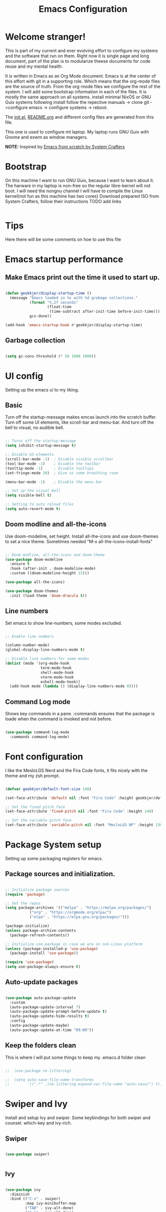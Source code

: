 #+title: Emacs Configuration
#+PROPERTY: header-args:emacs-lisp :tangle ./init.el :mkdirp yes
#+EXPORT_FILE_NAME: README.org
#+INCLUDE "../common/startup.org"

* Welcome stranger!

This is part of my current and ever evolving effort to configure my systems and the software that run on them. Right now it is single page and long document, part of the plan is to modularize theese documents for code reuse and my mental health.

It is written in Emacs as an Org Mode document. Emacs is at the center of this effort with git in a supporting role. Which means that the org-mode files are the source of truth.
From the org-mode files we configure the rest of the system. I will add some bootstrap information in each of the files. It is mostly the same approach on all systems.
install minimal NixOS or GNU Guix systems following install follow the repective manuals -> clone git ->configure emacs -> configure systems -> reboot.

The [[file:init.el][init.el]], [[file:][README.org]] and different config files are generated from this file.

This one is used to configure mt laptop.
My laptop runs GNU Guix with Gnome and exwm as window managers.

*NOTE:* Inspired by [[https://github.com/daviwil/emacs-from-scratch/][Emacs from scratch by System Crafters]]

* Bootstrap

On this machine I want to run GNU Guix, because I want to learn about it. The harware in my laptop is non-free so the regular libre-kernel will not boot. I will need the nongnu channel I will have to compile the Linux kernel(not fun as this machine has two cores)
Download prepared ISO from System Crafters, follow their instructions TODO add links

#+begin_src scheme :tangle ~/.config/guix 
  
#+end_src

* Tips

Here there will be some comments on hoe to use this file

* Emacs startup performance
** Make Emacs print out the time it used to start up.

#+begin_src emacs-lisp

  (defun geokkjer/display-startup-time ()
    (message "Emacs loaded in %s with %d grabage collections."
             (format "%.2f seconds"
                     (float-time
                      (time-subtract after-init-time before-init-time)))
             gcs-done))
  
  (add-hook 'emacs-startup-hook #'geokkjer/display-startup-time)

#+end_src

** Garbage collection

#+begin_src emacs-lisp

  (setq gc-cons-threshold (* 50 1000 1000))
  
#+end_src

* UI config

Setting up the emacs ui to my liking.

** Basic

Turn off the startup-message makes emcas launch into the scratch buffer.
Turn off some UI elements, like scroll-bar and menu-bar.
And turn off the bell to visual, no audible bell.

#+begin_src emacs-lisp

  ;; Turns off the startup-message
  (setq inhibit-startup-message t)

  ;; Disable UI-elements
  (scroll-bar-mode -1)  ; Disable visible scrollbar
  (tool-bar-mode -1)    ; Disable the toolbar
  (tooltip-mode -1)     ; Disable tooltips
  (set-fringe-mode 10)  ; Give us some breathing room

  (menu-bar-mode -1)    ; Disable the menu bar

  ;; Set up the visual bell
  (setq visible-bell t)

  ;; Setting to auto reload files
  (setq auto-revert-mode t)

#+end_src

** Doom modline and all-the-icons

Use doom-modeline, set height. Install all-the-icons and use doom-themes to set a nice theme. Sometimes needed "M-x all-the-icons-install-fonts"

#+begin_src emacs-lisp

  ;; Doom modline, all-the-icons and doom-theme
  (use-package doom-modeline
    :ensure t
    :hook (after-init . doom-modeline-mode)
    :custom ((doom-modeline-height 15)))

  (use-package all-the-icons)

  (use-package doom-themes
    :init (load-theme 'doom-dracula t))

#+end_src

** Line numbers

Set emacs to show line-numbers, some modes excluded.

#+begin_src emacs-lisp

  ;; Enable line numbers

  (column-number-mode)
  (global-display-line-numbers-mode t)

  ;; Disable line numbers for some modes
  (dolist (mode '(org-mode-hook
                  term-mode-hook
                  shell-mode-hook
                  vterm-mode-hook
                  eshell-mode-hook))
    (add-hook mode (lambda () (display-line-numbers-mode 0))))

#+end_src

** Command Log mode

Shows key commands in a pane. :commands ensures that the package is loade when the command is invoked and not before.

#+begin_src emacs-lisp

  (use-package command-log-mode
    :commands command-log-mode)
  
#+end_src

* Font configuration

I like the MesloLGS Nerd and the Fira Code fonts, it fits nicely with the theme and my zsh prompt.

#+begin_src emacs-lisp
  
  (defvar geokkjer/default-font-size 140)

  (set-face-attribute 'default nil :font "Fira Code" :height geokkjer/default-font-size)

  ;; Set the fixed pitch face
  (set-face-attribute 'fixed-pitch nil :font "Fira Code" :height 140)

  ;; Set the variable pitch face
  (set-face-attribute 'variable-pitch nil :font "MesloLGS NF" :height 130 :weight 'regular)

#+end_src

* Package System setup

Setting up some packaging registers for emacs.

** Package sources and initialization.

#+begin_src emacs-lisp

  ;; Initialize package sources
  (require 'package)

  ;; Set the repos
  (setq package-archives '(("melpa" . "https://melpa.org/packages/")
  			 ("org" . "https://orgmode.org/elpa/")
  			 ("elpa" . "https://elpa.gnu.org/packages/")))

  (package-initialize)
  (unless package-archive-contents
    (package-refresh-contents))

  ;; Initialize use-package in case we are on non-Linux platform
  (unless (package-installed-p 'use-package)
    (package-install 'use-package))

  (require 'use-package)
  (setq use-package-always-ensure t)
#+end_src

** Auto-update packages

#+begin_src emacs-lisp

  (use-package auto-package-update
    :custom
    (auto-package-update-interval 7)
    (auto-package-update-prompt-before-update t)
    (auto-package-update-hide-results t)
    :config
    (auto-package-update-maybe)
    (auto-package-update-at-time "09:00"))

#+end_src

** Keep the folders clean

This is where I will put some things to keep my .emacs.d folder clean

#+begin_src emacs-lisp

;;  (use-package no-littering)
  
;;  (setq auto-save-file-name-transforms
;;        '((".*" ,(no-littering-expand-var-file-name "auto-save/") t)))

#+end_src

* Swiper and Ivy

Install and setup Ivy and swiper. Some keybindings for both swiper and counsel. which-key and ivy-rich.

** Swiper

#+begin_src emacs-lisp

  (use-package swiper)


#+end_src

** Ivy

#+begin_src emacs-lisp

  (use-package ivy
    :diminish
    :bind (("C-s" . swiper)
           :map ivy-minibuffer-map
           ("TAB" . ivy-alt-done)
           ("C-l" . ivy-alt-done)
           ("C-j" . ivy-next-line)
           ("C-k" . ivy-previous-line)
           :map ivy-switch-buffer-map
           ("C-k" . ivy-previous-line)
           ("C-l" . ivy-done)
           ("C-d" . ivy-reverse-buffer-kill)
           :map ivy-reverse-i-search-map
           ("C-k" . ivy-previous-line)
           ("C-d" . ivy-reversee-i-search-kill))
    :config
    (ivy-mode 1))

  (use-package ivy-rich
    :after ivy
    :init
    (ivy-rich-mode 1))

#+end_src

** Counsel

#+begin_src emacs-lisp

    (use-package counsel
      :bind (("M-x" . counsel-M-x)
             ("C-x b" . counsel-ibuffer)
             ("C-x C-f" . counsel-find-file)
             :map minibuffer-local-map
             ("C-r" .'counsel-minibuffer-history))
      :config
      (setq ivy-initial-inputs-alist nil)
      (counsel-mode 1))

#+end_src

** Which key

#+begin_src emacs-lisp

  (use-package which-key
    :defer 0
    :diminish which-key-mode
    :config
    (which-key-mode)
    (setq which-key-idle-delay 1))

  #+end_src

* Org-mode

Org-mode configuration :TODO Redo, it work but more work is needed

*** basic

#+begin_src emacs-lisp

  (defun efs/org-mode-setup ()
    (org-indent-mode)
    (variable-pitch-mode 1)
    (visual-line-mode 1))

  ;; Org Mode Configuration  

  (defun efs/org-font-setup ()
    ;; Replace list hyphen with dot
    (font-lock-add-keywords 'org-mode
                              '(("^ *\\([-]\\) "
                                 (0 (prog1 () (compose-region
                                               (match-beginning1)
                                               (match-end 1)
                                               "•")))))))

  ;; Show overview when open
  (setq org-startup-folded t)

  ;; Set faces for heading levels
  (with-eval-after-load 'org-faces
    (dolist (face '((org-level-1 . 1.2)
                    (org-level-2 . 1.1)
                    (org-level-3 . 1.05)
                    (org-level-4 . 1.0)
                    (org-level-5 . 1.1)
                    (org-level-6 . 1.1)
                    (org-level-7 . 1.1)
                    (org-level-8 . 1.1)))
      (set-face-attribute (car face) nil :font "MesloLGS NF" :weight 'regular
                          :height (cdr face))

      ;; Ensure that anything that should be fixed-pitch in Org files appears that way
      (set-face-attribute 'org-block nil :foreground nil :inherit 'fixed-pitch)
      (set-face-attribute 'org-code nil   :inherit '(shadow fixed-pitch))
      (set-face-attribute 'org-table nil   :inherit '(shadow fixed-pitch))
      (set-face-attribute 'org-verbatim nil :inherit '(shadow fixed-pitch))
      (set-face-attribute 'org-special-keyword nil :inherit
                          '(font-lock-comment-face fixed-pitch))
      (set-face-attribute 'org-meta-line nil :inherit '(font-lock-comment-face
                                                        fixed-pitch))
      (set-face-attribute 'org-checkbox nil :inherit 'fixed-pitch)))

  (use-package org
    :pin org
    :commands (org-capture org-agenda)
    :hook (org-mode . efs/org-mode-setup)
    :config
    (setq org-ellipsis " ▾")

    (use-package org-bullets
      :hook (org-mode . org-bullets-mode)
      :custom
      (org-bullets-bullet-list '("◉" "○" "●" "○" "●" "○" "●")))

    (defun efs/org-mode-visual-fill ()
      (setq visual-fill-column-width 100
            visual-fill-column-center-text t)
      (visual-fill-column-mode 1))

    (use-package visual-fill-column
      :hook (org-mode . efs/org-mode-visual-fill)))

#+end_src

*** org-babel

Enable Org-babbel for emacs-lisp, shell and python. Turn on org-babel-tangle.

#+begin_src emacs-lisp

  (with-eval-after-load 'org
    (require 'ob-go)
    (org-babel-do-load-languages
     'org-babel-load-languages
     '((emacs-lisp . t)
       (shell . t)
       (go . t)
       (python . t)))

    (push '("conf-unix" . conf-unix) org-src-lang-modes))

  (setq org-confirm-babel-evaluate nil)

  ;; This is needed as of Org 9.2
  (with-eval-after-load 'org
    (require 'org-tempo)

    (add-to-list 'org-structure-template-alist '("sh" . "src shell"))
    (add-to-list 'org-structure-template-alist '("el" . "src emacs-lisp"))
    (add-to-list 'org-structure-template-alist '("py" . "src python"))
    (add-to-list 'org-structure-template-alist '("go" . "src go"))
    (add-to-list 'org-structure-template-alist '("nx" . "src nix")))


  ;; Automaticly tangle Emacs.org on save
  (defun geokkjer/org-babel-tangle-config ()
    (when (string-equal (buffer-file-name)
                        (expand-file-name "~/dotfiles/emacs/Emacs.org"))

      ;; Dynamic scoping to the rescue
      (let ((org-confirm-babel-evaluate nil))
        (org-babel-tangle))))

  (add-hook 'org-mode-hook (lambda () (add-hook 'after-save-hook #'geokkjer/org-babel-tangle-config)))

#+end_src

*** org-agenda

#+begin_src emacs-lisp

  ;; Org-agenda config

  (setq org-agenda-start-with-log-mode t)
  (setq org-log-done 'time)
  (setq org-log-into-drawer t)
  (setq org-agenda-files
        '("~/Projects/Code/dotfiles/emacs/OrgFiles/Tasks.org"
          "~/Projects/Code/dotfiles/emacs/OrgFiles/Birthdays.org"
          "~/Projects/Code/dotfiles/emacs/OrgFiles/Habits.org"))

  (require 'org-habit)
  (add-to-list 'org-modules 'org-habit)
  (setq org-habit-graph-column 60)

  (setq org-refile-targets
        '(("Archive.org" :maxlevel . 1)
          ("Tasks.org" :maxlevel . 1)))

  ;; Save Org buffers after refiling!
  (advice-add 'org-refile :after 'org-save-all-org-buffers)

  (setq org-tag-alist
      '((:startgroup)
        ;; Put mutually exclusive tags here
        (:endgroup)
        ("@errand" . ?E)
        ("@home" . ?H)
        ("@work" . ?W)
        ("agenda" . ?a)
        ("planning" . ?p)
        ("publish" . ?P)
        ("batch" . ?b)
        ("note" . ?n)
        ("idea" . ?i)))

  ;; Configure custom agenda views
  (setq org-agenda-custom-commands
        '(("d" "Dashboard"
           ((agenda "" ((org-deadline-warning-days 7)))
            (todo "NEXT"
                  ((org-agenda-overriding-header "Next Tasks")))
            (tags-todo "agenda/ACTIVE" ((org-agenda-overriding-header "Active
  Projects")))))

          ("n" "Next Tasks"
           ((todo "NEXT"
                  ((org-agenda-overriding-header "Next Tasks")))))

          ("W" "Work Tasks" tags-todo "+work-email")

          ;; Low-effort next actions
          ("e" tags-todo "+TODO=\"NEXT\"+Effort<15&+Effort>0"
          ((org-agenda-overriding-header "Low Effort Tasks")
           (org-agenda-max-todos 20)
           (org-agenda-files org-agenda-files)))

          ("w" "Workflow Status"
           ((todo "WAIT"
                  ((org-agenda-overriding-header "Waiting on External")
                   (org-agenda-files org-agenda-files)))
            (todo "REVIEW"
                  ((org-agenda-overriding-header "In Review")
                   (org-agenda-files org-agenda-files)))
            (todo "PLAN"
                  ((org-agenda-overriding-header "In Planning")
                   (org-agenda-todo-list-sublevels nil)
                   (org-agenda-files org-agenda-files)))
            (todo "BACKLOG"
                  ((org-agenda-overriding-header "Project Backlog")
                   (org-agenda-todo-list-sublevels nil)
                   (org-agenda-files org-agenda-files)))
            (todo "READY"
                  ((org-agenda-overriding-header "Ready for Work")
                   (org-agenda-files org-agenda-files)))
            (todo "ACTIVE"
                  ((org-agenda-overriding-header "Active Projects")
                   (org-agenda-files org-agenda-files)))
            (todo "COMPLETED"
                  ((org-agenda-overriding-header "Completed Projects")
                   (org-agenda-files org-agenda-files)))
            (todo "CANC"
                  ((org-agenda-overriding-header "Cancelled Projects")
                   (org-agenda-files org-agenda-files)))))))


  (setq org-capture-templates
        `(("t" "Tasks / Projects")
          ("tt" "Task" entry (file+olp
                              "~/Projects/Code/dotfiles/emacs/OrgFiles/Tasks.org"
                              "Inbox")
           "* TODO %?\n  %U\n  %a\n  %i" :empty-lines 1)

          ("j" "Journal Entries")
          ("jj" "Journal" entry
           (file+olp+datetree
            "~/Projects/Code/dotfiles/emacs/OrgFiles/Journal.org")
          "\n* %<%I:%M %p> - Journal :journal:\n\n%?\n\n"
          ;; ,(dw/read-file-as-string "~/Notes/Templates/Daily.org")
          :clock-in :clock-resume
          :empty-lines 1)
          ("jm" "Meeting" entry
           (file+olp+datetree
            "~/Projects/Code/dotfiles/emacs/OrgFiles/Journal.org")
           "* %<%I:%M %p> - %a :meetings:\n\n%?\n\n"
          :clock-in :clock-resume
          :empty-lines 1)

          ("w" "Workflows")
          ("we" "Checking Email" entry (file+olp+date
                                        "~/Projects/Code/dotfiles/emacs/OrgFiles/Journal.org")
           "* Checking Email :email:\n\n%?" :clock-in :clock-resume :empty-lines
           1)

          ("m" "Metrics Capture")
          ("mw" "Weight" table-line (file+headline
                                      "~/Projects/Code/dotfiles/emacs/OrgFiles/Metrics.org" "Weight")
           "| %U | %^{Weight} | %^{Notes} |" :kill-buffer t)))

  (define-key global-map (kbd "C-c j")
    (lambda () (interactive) (org-capture nil "jj")))

  (efs/org-font-setup)
  
#+end_src

* Development

Making Emacs have the functionality of an IDE. And other things that are related to development.

** Languages and lsp-mode configuration

Configuration for different programming languages that I use, or want to learn.

*** lsp-mode

lsp-mode is a mode TODO:

**** lsp-basic

lsp-mode basic configuration including automatic headerline in lsp-mod . description. TODO

#+begin_src emacs-lisp
  
  (defun geokkjer/lsp-mode-setup ()
    (setq lsp-headerline-breadcrumb-segments '(path-up-to-project file symbols))
    (lsp-headerline-breadcrumb-mode))

  (use-package lsp-mode
    :commands (lsp lsp-deferred)
    :hook ((lsp-mode . geokkjer/lsp-mode-setup)
           (lsp-mode . lsp-enable-which-key-integration))
    :init
    (setq lsp-keymap-prefix "C-c l"))

#+end_src

**** lsp-ivy

#+begin_src emacs-lisp

  (use-package lsp-ivy
    :after lsp)
  
#+end_src

**** lsp-ui

lsp-ui is .. TODO

#+begin_src emacs-lisp

  (use-package lsp-ui
    :hook (lsp-mode . lsp-ui-mode)
    :custom
    (lsp-ui-doc-psition 'bottom))

  (setq lsp-ui-sidline-enable nil)
  (setq lsp-ui-sideline-show-hover nil)

#+end_src

**** lsp-treemacs

TODO: explore treemacs

#+begin_src emacs-lisp

  (use-package lsp-treemacs
    :after lsp)
  
#+end_src

*** Web-mode

#+begin_src emacs-lisp

  (use-package web-mode
    :mode "\\.html\\'"
    :hook (web-mode . lsp-deferred)
    :config
    (add-to-list 'auto-mode-alist '("\\.html?\\'" . web-mode))
    (setq web-mode-engines-alist '(("django" . "\\.html\\'"))))

  ;; Simple-httpd webserver to preview webpages
  (use-package simple-httpd
    :ensure t)
  
#+end_src

*** Typescript

Used as an example of how to 
#+begin_src emacs-lisp

  (use-package typescript-mode
    :mode "\\.ts\\'"
    :hook (typescript-mode . lsp-deferred)
    :config
    (setq typescript-indent-level 2))

#+end_src

*** Python

Python IDE config. Sets up python mode to trigger on .py files. Then sets up lsp-python-ms to find python-language-server on NixOS.

#+begin_src emacs-lisp

  (use-package python-mode
    :ensure nil
    :hook (python-mode . lsp-deferred)
    :custom
    (python-shell-interpreter "python3")
    :mode "\\.py\\'"
    :config
    )

  (use-package pyvenv
    :after python-mode
    :config
    (pyvenv-mode 1))

  (use-package lsp-python-ms
    :ensure t
    :hook (python-mode . (lambda ()
                         (require 'lsp-python-ms)
                         (lsp-deferred)))
    :init
    (setq lsp-python-ms-executable (executable-find "python-language-server")))

#+end_src

*** GO
#+begin_src emacs-lisp
  
  (use-package ob-go)
  (use-package go-mode)

  (require 'lsp-mode)
  (add-hook 'go-mode-hook #'lsp-deferred)

  ;; Set up before-save hooks to format buffer and add/delete imports.
  ;; Make sure you don't have other gofmt/goimports hooks enabled.
  (defun lsp-go-install-save-hooks ()
    (add-hook 'before-save-hook #'lsp-format-buffer t t)
    (add-hook 'before-save-hook #'lsp-organize-imports t t))
  (add-hook 'go-mode-hook #'lsp-go-install-save-hooks)

#+end_src

*** Rust

#+begin_src emacs-lisp

#+end_src

*** SQL

#+begin_src emacs-lisp

  (use-package sql-indent)

#+end_src

*** nix

TODO

#+begin_src emacs-lisp

  (use-package nix-mode
    :mode "\\.nix\\'")

  (add-to-list 'lsp-language-id-configuration '(nix-mode . "nix"))
  (lsp-register-client
   (make-lsp-client :new-connection (lsp-stdio-connection '("rnix-lsp"))
                    :major-modes '(nix-mode)
                    :server-id 'nix))

#+end_src

*** K8s

#+begin_src emacs-lisp

        (use-package kubernetes
          :commands kubernetes-overview
          :config
          (setq kubernetes-poll-frequency 3600
                kubernetes-redraw-frequency 3600))

        (use-package kubernetes-evil
          :ensure t
          :after kubernetes)
  
#+end_src

*** yaml mode
#+begin_src emacs-lisp
  
  (use-package yaml-mode)

#+end_src
** Code completion with company-mode

Company provides bette completions TODO:

#+begin_src emacs-lisp

  (use-package company
    :after lsp-mode
    :hook (lsp-mode . company-mode)
    :bind (:map company-active-map
            ("<tab>" . company-complete-section))
          (:map lsp-mode-map
            ("<tab>" . company-indent-or-complete-common))
    :custom
    (company-minimum-orefix-lenght 1)
    (company-idle-delay 0.0))

  (use-package company-box
    :hook (company-mode . company-box-mode))

#+end_src

** Commenting

Useeful for commenting or uncommenting lines of code in modal editing mode.

#+begin_src emacs-lisp

  (use-package evil-nerd-commenter
    :bind ("M-/" . evilnc-comment-or-uncomment-lines))

#+end_src

** Rainbow Delimiters

Really helpful

#+begin_src emacs-lisp

  ;; rainbow-delimiters
  (use-package rainbow-delimiters
    :hook (prog-mode . rainbow-delimiters-mode))

#+end_src

** Flycheck

Flycheck is a modern on-the-fly syntax checking extension for GNU Emacs, intended as replacement for the older Flymake extension which is part of GNU Emacs.

[[https://www.flycheck.org/][Syntax checking for GNU Emacs
]]
#+begin_src emacs-lisp

  (use-package flycheck
    :ensure t
    :init (global-flycheck-mode))

#+end_src

** Projectile

Projectile description .TODO

#+begin_src emacs-lisp

  ;; TODO learn to use projectile
  (use-package projectile
    :diminish
    :config
    :custom ((projectile-completion-system 'ivy))
    :bind-keymap
    ("C-c p" . projectile-command-map)
    :init
    (when (file-directory-p "~/Projects/Code")
      (setq projectile-projects-search-path '("~/Projects/Code")))
    (setq projectile-switch-project-action #'projectile-dired))

  (use-package counsel-projectile
    :after projectile
    :config (counsel-projectile-mode))

#+end_src

** Git and Magit

MAGIT description. TODO

#+begin_src emacs-lisp

  ;; TODO learn git and Magit
  (use-package magit
    :commands magit-status
    :custom
    (magit-display-buffer-function
     #'magit-display-buffer-same-window-except-diff-v1))

  ;; TODO config for service
  (use-package forge
    :after magit)

#+end_src

* Helpful and general

#+begin_src emacs-lisp

  (use-package helpful
    :commands (helpful-callable helpful-variable helpful-command helpful-key)
    :custom
    (counsel-describe-function-function #'helpful-callable)
    (counsel-describe-variable-function #'helpful-variable)
    :bind
    ([remap describe-function] . counsel-describe-function)
    ([remap describe-command] . helpful-command)
    ([remap describe-variable] . counsel-describe-variable)
    ([remap describe-key] . helpful-key))

  (use-package general
    :after evil
    :config
    (general-create-definer geokkjer/leader-keys
      :keymaps '(normal insert visual emacs)
      :prefix "SPC"
      :global-prefix "C-SPC")
    (geokkjer/leader-keys
      "t"  '(:ignore t :which-key "toggles")
      "tt" '(counsel-load-theme :which-key "choose theme")))

#+end_src

* Evil-mode

#+begin_src emacs-lisp

  (use-package evil
    :init
    (setq evil-want-integration t)
    (setq evil-want-keybinding nil)
    (setq evil-want-C-u-scroll t)
    (setq evil-want-C-i-jump nil)
    :config
    (evil-mode 1)
    (define-key evil-insert-state-map (kbd "C-g") 'evil-normal-state)
    (define-key evil-insert-state-map (kbd "C-h")
      'evil-delete-backeard-char-and-join)

    ;; Use visual line motions even outside of visual-line-mode buffers
    (evil-global-set-key 'motion "j" 'evil-next-visual-line)
    (evil-global-set-key 'motion "k" 'evil-previous-visual-line)

    (evil-set-initial-state 'messages-buffer-mode 'normal)
    (evil-set-initial-state 'dashboard-mode 'normal))

  (use-package evil-collection
    :after evil
    :config
    (evil-collection-init))

#+end_src

* GUIX

#+begin_src emacs-lisp

  (use-package guix)

#+end_src

* Hydra


#+begin_src emacs-lisp

  (use-package hydra
    :defer t)
  
  (defhydra hydra-text-scale (:timeout 4)
    "scale text"
    ("j" text-scale-increase "in")
    ("k" text-scale-decrease "out")
    ("f" nil "finished" :exit t))

  (geokkjer/leader-keys
    "ts" '(hydra-text-scale/body :which-key "scale text"))

#+end_src

* Shells and Terminals

** term-mode

#+begin_src emacs-lisp

  (use-package term
    :commands term
    :config
    (setq explicit-shell-file-name "bash")
    ;; (setq explicit-zsh-args '())
    (setq term-prompt-regexp "^[^#$%>\n]*[#$%>] *"))

  (use-package eterm-256color
    :hook (term-mode . eterm-256color-mode))

#+end_src

** vterm

TODO
I used the package from NixOS repository rather than compile from source.

#+begin_src scheme :noweb-ref packages :noweb-sep ""

  "emacs-vterm"

#+end_src

#+begin_src emacs-lisp


  (use-package vterm
    :ensure t
    :commands vterm
    :config
    (setq vterm-shell "bash")
    (setq vterm-max-scrollback 10000))

#+end_src

** eshell

built in shell written for emacs TODO:completions

#+begin_src emacs-lisp

  (defun geokkjer/configure-eshell ()
    ;; Make eshell svae history when it is open  
    (add-hook 'eshell-pre-command-hook 'eshell-save-some-history)

    ;; Truncate buffer for performance
    (add-to-list 'eshell-output-filter-functions 'eshell-truncate-buffer)

    ;; Bind some useful keys for evil-mode
    (evil-define-key '(normal insert visual) eshell-mode-map (kbd "C-r") 'counsel-esh-history)
    (evil-define-key '(normal insert visual) eshell-mode-map (kbd "<home>") 'eshell-bol)
    (evil-normalize-keymaps)

    (setq eshell-history-size         10000
          eshell-buffer-maximum-lines 10000
          eshell-hist-ignoredups t
          eshell-scroll-to-bottom-on-input t))

  (use-package eshell-git-prompt
    :after eshell)

  (use-package eshell
    :hook (eshell-first-time-mode . geokkjer/configure-eshell)
    :config
    (with-eval-after-load 'esh-opt
      (setq eshell-destroy-buffer-when-process-dies t)
      (setq eshell-visual-commands '("htop" "zsh" "vim" "glances")))

    (eshell-git-prompt-use-theme 'powerline))

#+end_src

* File Management

** Dired

#+begin_src emacs-lisp

  (use-package dired
    :ensure nil
    :commands (dired dired-jump)
    :bind (("C-x C-j" . dired-jump))
    :custom ((dired-listing-switches "-agho --group-directories-first"))
    :config
    (evil-collection-define-key 'normal 'dired-mode-map
      "h" 'dired-up-directory
      "l" 'dired-single-buffer))

  (use-package dired-single
    :after dired)

  (use-package all-the-icons-dired
    :hook (dired-mode . all-the-icons-dired-mode))

  (use-package dired-open
    :after dired
    :config
    (setq dired-open-exstensions '(("png" . "feh")
                                   ("mkv" . "mpv"))))
  (use-package dired-hide-dotfiles
    :hook (dired-mode . dired-hide-dotfiles-mode)
    :config
    (evil-collection-define-key 'normal 'dired-mode-map
      "H" 'dired-hide-dotfiles-mode))

#+end_src

* Window Managers
** i3
** EXVM

EXVM is Emacs as a Window Manager

*** Write the Desktop file and link it on non nixos/guix systems

NOTE: For installation on traditional Linux distros like Ubuntu:

#+begin_src conf-unix :tangle ~/dotfiles/emacs/exwm/exwm.desktop
[Desktop Entry]
Name=EXWM
Comment=Emacs Window Manager
Exec=sh /home/geir/dotfiles/emacs/exvm/start-exwm.sh
TryExec=sh
Type=Application
X-LightDM-DesktopName=exwm
DesktopNames=exwm
#+end_src

#+begin_src shell :dir "/sudo::"
 sudo ln -f ~/dotfiles/emacs/exwm/exwm.desktop  /usr/share/xsessions/exwm.desktop 
#+end_src

#+begin_src shell :tangle ~/dotfiles/emacs/exwm/start-exwm.sh
  #!/bin/sh  

  # start EXWM --mm maximize emacs --debug-init drop into debugger
  
  exec dbus-launch --exit-with-session emacs -mm --debug-init

#+end_src

NOTE: On GNU Guix add "emacs-exwm" "emacs-desktop-environmet" to your config.scm
NOTE: TODO NixOS

*** Configuration

NOTE: remember to install Xmodmap on your distro

Configure CapsLock to act as CTRL

#+begin_src conf-unix :tangle ~/dotfiles/emacs/exwm/Xmodmap

  clear lock
  clear control
  keycode 66 = Control_L
  add control = Control_L
  add Lock = Control_R
  
#+end_src

Use arandr to get screenresolution(s), usually saves to .screenlayout/yourfile

Use xrandr to set screenresolution(s), copy the xrandr line from the file and paste it into the "start-process-shell-command "xrandr" nil" expression below. 

This is a basic configuration for EXWM

#+begin_src emacs-lisp

  (defun geokkjer/exwm-update-class ()
    (exwm-workspace-rename-buffer exwm-class-name))

  (use-package exwm
    :config
    ;; Set the default number of workspaces
    (setq exwm-workspace-number 5)

    ;; When window "class" updates, use it to set the buffer name
    (add-hook 'exwm-update-class-hook #'geokkjer/exwm-update-class)

    ;; Rebind CapsLock to Ctrl
    (start-process-shell-command "xmodmap" nil "xmodmap ~/dofiles/emacs/exwm/Xmodmap")

    ;; Set the screen resolution (update this to be the correct resolution for your screen!)
    (require 'exwm-randr)
    (exwm-randr-enable)
    (start-process-shell-command "xrandr" nil "xrandr --output eDP --primary --mode 1920x1080 --pos 0x0 --rotate normal --output HDMI-A-0 --off")

    ;; Load the system tray before exwm-init
    (require 'exwm-systemtray)
    (exwm-systemtray-enable)

    ;; These keys should always pass through to Emacs
    (setq exwm-input-prefix-keys
          '(?\C-x
            ?\C-u
            ?\C-h
            ?\M-x
            ?\M-`
            ?\M-&
            ?\M-:
            ?\C-\M-j  ;; Buffer list
            ?\C-\ ))  ;; Ctrl+Space

    ;; Ctrl+Q will enable the next key to be sent directly
    (define-key exwm-mode-map [?\C-q] 'exwm-input-send-next-key)

    ;; Set up global key bindings.  These always work, no matter the input state!
    ;; Keep in mind that changing this list after EXWM initializes has no effect.
    (setq exwm-input-global-keys
          `(
            ;; Reset to line-mode (C-c C-k switches to char-mode via exwm-input-release-keyboard)
            ([?\s-r] . exwm-reset)

            ;; move between windows
            ([s-left] . windmove-left)
            ([s-right] . windmove-right)
            ([s-up] . windmove-up)
            ([s-down] . windmove-down)

            ;; Launch applications via shell command
            ([?\s-&] . (lambda (command)
                         (interactive (list (read-shell-command "$ ")))
                         (start-process-shell-command command nil command)))

            ;; Switch workspace
            ([?\s-w] . exwm-workspace-switch)
            ([?\s-'] . (lambda () (interactive) (exwm-workspace-switch-create 0)))

            ;; 's-N': Switch to certain workspace with Super (Win) plus a number key (0 - 9)
            ,@(mapcar (lambda (i)
                        `(,(kbd (format "s-%d" i)) .
                          (lambda ()
                            (interactive)
                            (exwm-workspace-switch-create ,i))))
                      (number-sequence 0 9))))

    (exwm-enable))

#+end_src

** StumpWM
** Xmonad
** Sway
* Other Applications examples

Using emacs org-mode to configure other applications.

*** Some app

#+begin_src conf-unix :tangle .config/some-app :mkdirp yes
      (+ 42 42)
#+end_src

* Runtime performance
#+begin_src emacs-lisp

  ;; Make gc pauses faster by decreasing the threshold
  (setq gc-cons-threshold (* 2 1000 1000))
  
#+end_src
